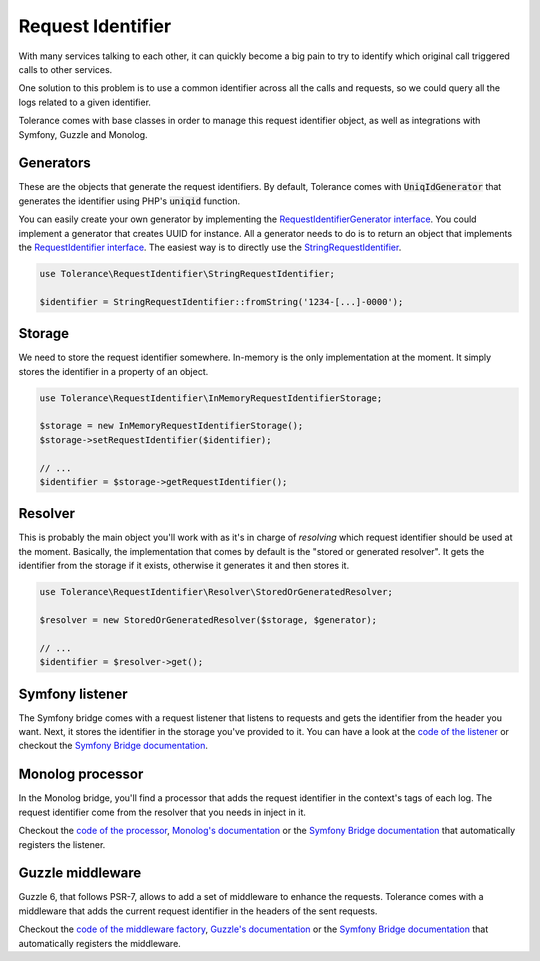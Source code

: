 Request Identifier
==================

With many services talking to each other, it can quickly become a big pain to try to identify which original
call triggered calls to other services.

One solution to this problem is to use a common identifier across all the calls and requests,
so we could query all the logs related to a given identifier.

Tolerance comes with base classes in order to manage this request identifier object, as well as integrations with
Symfony, Guzzle and Monolog.

Generators
----------

These are the objects that generate the request identifiers. By default, Tolerance comes with :code:`UniqIdGenerator`
that generates the identifier using PHP's :code:`uniqid` function.

You can easily create your own generator by implementing the
`RequestIdentifierGenerator interface <https://github.com/sroze/Tolerance/blob/master/src/Tolerance/RequestIdentifier/Generator/RequestIdentifierGenerator.php>`_.
You could implement a generator that creates UUID for instance.
All a generator needs to do is to return an object that implements the `RequestIdentifier interface <https://github.com/sroze/Tolerance/blob/master/src/Tolerance/RequestIdentifier/RequestIdentifier.php>`_.
The easiest way is to directly use the `StringRequestIdentifier <https://github.com/sroze/Tolerance/blob/master/src/Tolerance/RequestIdentifier/StringRequestIdentifier.php>`_.

.. code-block:: php

    use Tolerance\RequestIdentifier\StringRequestIdentifier;

    $identifier = StringRequestIdentifier::fromString('1234-[...]-0000');


Storage
-------

We need to store the request identifier somewhere. In-memory is the only implementation at the moment.
It simply stores the identifier in a property of an object.

.. code-block:: php

    use Tolerance\RequestIdentifier\InMemoryRequestIdentifierStorage;

    $storage = new InMemoryRequestIdentifierStorage();
    $storage->setRequestIdentifier($identifier);

    // ...
    $identifier = $storage->getRequestIdentifier();

Resolver
--------

This is probably the main object you'll work with as it's in charge of *resolving* which request identifier should be used at the moment.
Basically, the implementation that comes by default is the "stored or generated resolver". It gets the identifier from
the storage if it exists, otherwise it generates it and then stores it.


.. code-block:: php

    use Tolerance\RequestIdentifier\Resolver\StoredOrGeneratedResolver;

    $resolver = new StoredOrGeneratedResolver($storage, $generator);

    // ...
    $identifier = $resolver->get();

Symfony listener
----------------

The Symfony bridge comes with a request listener that listens to requests and gets the identifier from the header you
want. Next, it stores the identifier in the storage you've provided to it. You can have a look at the `code of the listener <https://github.com/sroze/Tolerance/blob/master/src/Tolerance/Bridge/Symfony/RequestIdentifier/RequestHeadersListener.php>`_
or checkout the `Symfony Bridge documentation`_.

Monolog processor
-----------------

In the Monolog bridge, you'll find a processor that adds the request identifier in the context's tags of each log. The
request identifier come from the resolver that you needs in inject in it.

Checkout the `code of the processor <https://github.com/sroze/Tolerance/blob/master/src/Tolerance/Bridge/Monolog/RequestIdentifier/RequestIdentifierProcessor.php>`_,
`Monolog's documentation <https://github.com/Seldaek/monolog/blob/master/doc/01-usage.md#adding-extra-data-in-the-records>`_ or
the `Symfony Bridge documentation`_ that automatically registers the listener.

Guzzle middleware
-----------------

Guzzle 6, that follows PSR-7, allows to add a set of middleware to enhance the requests. Tolerance comes with a middleware
that adds the current request identifier in the headers of the sent requests.

Checkout the `code of the middleware factory <https://github.com/sroze/Tolerance/blob/master/src/Tolerance/Bridge/Guzzle/RequestIdentifier/MiddlewareFactory.php>`_,
`Guzzle's documentation <http://docs.guzzlephp.org/en/latest/handlers-and-middleware.html#middleware>`_ or
the `Symfony Bridge documentation`_ that automatically registers the middleware.

.. _Symfony Bridge documentation: bridges/symfony.html#request-identifier

